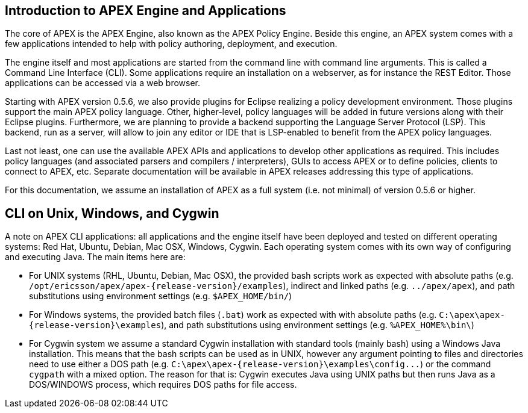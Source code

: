 == Introduction to APEX Engine and Applications
The core of APEX is the APEX Engine, also known as the APEX Policy Engine.
Beside this engine, an APEX system comes with a few applications intended to help with policy authoring, deployment, and execution.

The engine itself and most applications are started from the command line with command line arguments.
This is called a Command Line Interface (CLI).
Some applications require an installation on a webserver, as for instance the REST Editor.
Those applications can be accessed via a web browser.

Starting with APEX version 0.5.6, we also provide plugins for Eclipse realizing a policy development environment.
Those plugins support the main APEX policy language.
Other, higher-level, policy languages will be added in future versions along with their Eclipse plugins.
Furthermore, we are planning to provide a backend supporting the Language Server Protocol (LSP).
This backend, run as a server, will allow to join any editor or IDE that is LSP-enabled to benefit from the APEX policy languages.

Last not least, one can use the available APEX APIs and applications to develop other applications as required.
This includes policy languages (and associated parsers and compilers / interpreters), GUIs to access APEX or to define policies, clients to connect to APEX, etc.
Separate documentation will be available in APEX releases addressing this type of applications.

For this documentation, we assume an installation of APEX as a full system (i.e. not minimal) of version 0.5.6 or higher.

== CLI on Unix, Windows, and Cygwin
A note on APEX CLI applications: all applications and the engine itself have been deployed and tested on different operating systems: Red Hat, Ubuntu, Debian, Mac OSX, Windows, Cygwin.
Each operating system comes with its own way of configuring and executing Java.
The main items here are:

- For UNIX systems (RHL, Ubuntu, Debian, Mac OSX), the provided bash scripts work as expected
  with absolute paths (e.g. `/opt/ericsson/apex/apex-{release-version}/examples`),
  indirect and linked paths (e.g. `../apex/apex`),
  and path substitutions using environment settings (e.g. `$APEX_HOME/bin/`)
- For Windows systems, the provided batch files (`.bat`) work as expected with 
  with absolute paths (e.g. `C:\apex\apex-{release-version}\examples`),
  and path substitutions using environment settings (e.g. `%APEX_HOME%\bin\`)
- For Cygwin system we assume a standard Cygwin installation with standard tools (mainly bash) using a Windows Java installation.
  This means that the bash scripts can be used as in UNIX, however any argument pointing to files and directories need to use either a DOS path (e.g. `C:\apex\apex-{release-version}\examples\config\...`)
  or the command `cygpath` with a mixed option.
  The reason for that is: Cygwin executes Java using UNIX paths but then runs Java as a DOS/WINDOWS process, which requires DOS paths for file access.

